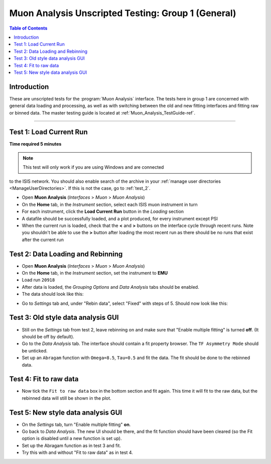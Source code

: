 .. _Muon_Analysis_TestGuide_1_General-ref:

===================================================
Muon Analysis Unscripted Testing: Group 1 (General)
===================================================

.. contents:: Table of Contents
    :local:

Introduction
------------

These are unscripted tests for the :program:`Muon Analysis` interface.
The tests here in group 1 are concerned with general data loading and 
processing, as well as with switching between the old and new fitting 
interfaces and fitting raw or binned data. The master testing guide is 
located at :ref:`Muon_Analysis_TestGuide-ref`.

------------------------

Test 1: Load Current Run
------------------------

**Time required 5 minutes**

.. note:: This test will only work if you are using Windows and are connected 
to the ISIS network. You should also enable search of the archive in your 
:ref:`manage user directories <ManageUserDirectories>`. If this is not the 
case, go to :ref:`test_2`.

- Open **Muon Analysis** (*Interfaces* > *Muon* > *Muon Analysis*)
- On the **Home** tab, in the *Instrument* section, select each ISIS muon 
  instrument in turn
- For each instrument, click the **Load Current Run** button in the *Loading* 
  section
- A datafile should be successfully loaded, and a plot produced, for every 
  instrument except PSI
- When the current run is loaded, check that the **<** and **>** buttons 
  on the interface cycle through recent runs. Note you shouldn't be able to 
  use the **>** button after loading the most recent run as there should be no 
  runs that exist after the current run

.. _test_2:
  
Test 2: Data Loading and Rebinning
----------------------------------

- Open **Muon Analysis** (*Interfaces* > *Muon* > *Muon Analysis*)
- On the **Home** tab, in the *Instrument* section, set the instrument to 
  **EMU**
- Load run ``20918``
- After data is loaded, the *Grouping Options* and *Data Analysis* tabs should be enabled.
- The data should look like this:

.. image:: /images/MuonAnalysisTests/emu20918.png
  :align: center
  :alt: emu20918.png

- Go to *Settings* tab and, under "Rebin data", select "Fixed" with steps of 5. Should now look like this:

.. image:: /images/MuonAnalysisTests/emu20918_rebin.png
  :align: center

Test 3: Old style data analysis GUI
-----------------------------------

- Still on the *Settings* tab from test 2, leave rebinning on and make sure that "Enable multiple fitting" is turned **off**. (It should be off by default).
- Go to the *Data Analysis* tab. The interface should contain a fit property browser. The ``TF Asymmetry Mode`` should be unticked. 
- Set up an ``Abragam`` function with ``Omega=8.5``, ``Tau=0.5`` and fit the data. The fit should be done to the rebinned data.

Test 4: Fit to raw data
-----------------------

- Now tick the ``Fit to raw data`` box in the bottom section and fit again. This time it will fit to the raw data, but the rebinned data will still be shown in the plot.

Test 5: New style data analysis GUI
-----------------------------------

- On the *Settings* tab, turn "Enable multiple fitting" **on**.
- Go back to *Data Analysis*. The new UI should be there, and the fit function should have been cleared (so the Fit option is disabled until a new function is set up).
- Set up the Abragam function as in test 3 and fit.
- Try this with and without "Fit to raw data" as in test 4.
